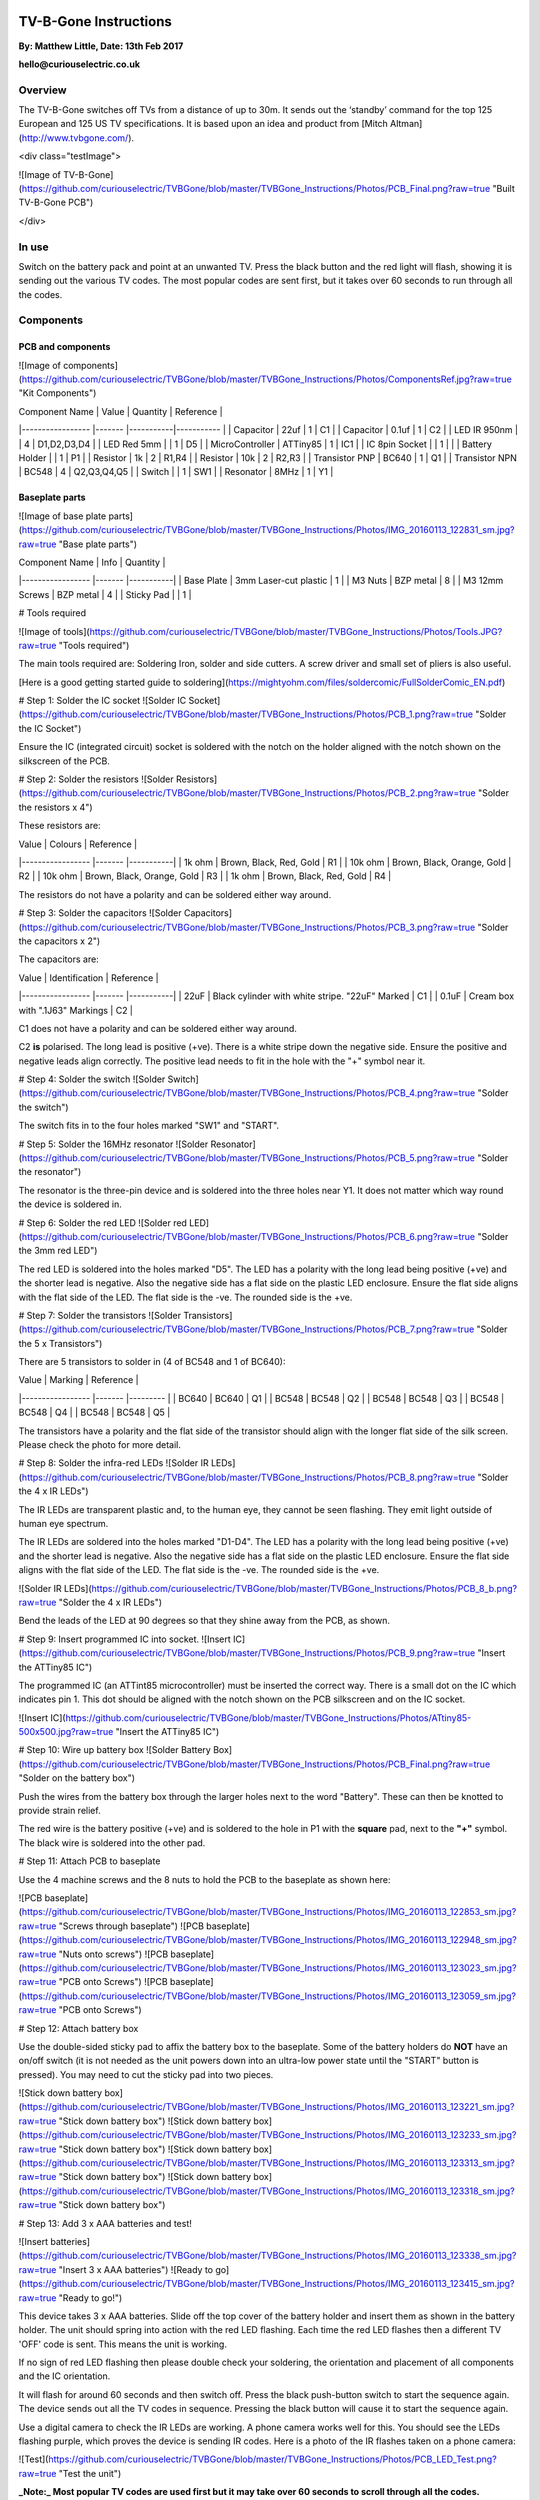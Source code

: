 
.. image:: "https://github.com/curiouselectric/TVBGone/blob/master/TVBGone_Instructions/Photos/CuriousElectricCompany_Logo_Web_Header.png?raw=true"
   :height: 100px
   :width: 200 px
   :scale: 50 %
   :alt: alternate text
   :align: center


TV-B-Gone Instructions
======================

**By: Matthew Little,      Date: 13th Feb 2017**

**hello@curiouselectric.co.uk**

Overview
--------

The TV-B-Gone switches off TVs from a distance of up to 30m. It sends out the ‘standby’ command for the top 125 European and 125 US TV specifications.
It is based upon an idea and product from [Mitch Altman](http://www.tvbgone.com/).

<div class="testImage">

![Image of TV-B-Gone](https://github.com/curiouselectric/TVBGone/blob/master/TVBGone_Instructions/Photos/PCB_Final.png?raw=true "Built TV-B-Gone PCB")

</div>


In use
------

Switch on the battery pack and point at an unwanted TV. Press the black button and the red light will flash, showing it is sending out the various TV codes. The most popular codes are sent first, but it takes over 60 seconds to run through all the codes.

Components
----------

PCB and components
^^^^^^^^^^^^^^^^^^

![Image of components](https://github.com/curiouselectric/TVBGone/blob/master/TVBGone_Instructions/Photos/ComponentsRef.jpg?raw=true "Kit Components")

| Component Name      | Value     | Quantity  | Reference   |
|-----------------    |-------    |-----------|-----------  |
| Capacitor           | 22uf      | 1         | C1          |
| Capacitor           | 0.1uf     | 1         | C2          |
| LED IR 950nm        |           | 4         | D1,D2,D3,D4 |
| LED Red 5mm         |           | 1         | D5          |
| MicroController     | ATTiny85  | 1         | IC1         |
| IC 8pin Socket      |           | 1         |             |
| Battery Holder      |           | 1         | P1          |
| Resistor            | 1k        | 2         | R1,R4       |
| Resistor            | 10k       | 2         | R2,R3       |
| Transistor  PNP     | BC640     | 1         | Q1          |
| Transistor  NPN     | BC548     | 4         | Q2,Q3,Q4,Q5 |
| Switch              |           | 1         | SW1         |
| Resonator           | 8MHz      | 1         | Y1          |

Baseplate parts
^^^^^^^^^^^^^^^

![Image of base plate parts](https://github.com/curiouselectric/TVBGone/blob/master/TVBGone_Instructions/Photos/IMG_20160113_122831_sm.jpg?raw=true "Base plate parts")

| Component Name      | Info                      | Quantity  |
|-----------------    |-------                    |-----------|
| Base Plate          | 3mm Laser-cut plastic     | 1         |
| M3 Nuts             | BZP metal                 | 8         |
| M3 12mm Screws      | BZP metal                 | 4         |
| Sticky Pad          |                           | 1         |

# Tools required

![Image of tools](https://github.com/curiouselectric/TVBGone/blob/master/TVBGone_Instructions/Photos/Tools.JPG?raw=true "Tools required")

The main tools required are: Soldering Iron, solder and side cutters. A screw driver and small set of pliers is also useful.

[Here is a good getting started guide to soldering](https://mightyohm.com/files/soldercomic/FullSolderComic_EN.pdf)

# Step 1: Solder the IC socket
![Solder IC Socket](https://github.com/curiouselectric/TVBGone/blob/master/TVBGone_Instructions/Photos/PCB_1.png?raw=true "Solder the IC Socket")

Ensure the IC (integrated circuit) socket is soldered with the notch on the holder aligned with the notch shown on the silkscreen of the PCB.

# Step 2: Solder the resistors
![Solder Resistors](https://github.com/curiouselectric/TVBGone/blob/master/TVBGone_Instructions/Photos/PCB_2.png?raw=true "Solder the resistors x 4")

These resistors are:

| Value               | Colours                    | Reference |
|-----------------    |-------                     |-----------|
| 1k ohm              | Brown, Black, Red, Gold    | R1        |
| 10k ohm             | Brown, Black, Orange, Gold | R2        |
| 10k ohm             | Brown, Black, Orange, Gold | R3        |
| 1k ohm              | Brown, Black, Red, Gold    | R4        |

The resistors do not have a polarity and can be soldered either way around.

# Step 3: Solder the capacitors
![Solder Capacitors](https://github.com/curiouselectric/TVBGone/blob/master/TVBGone_Instructions/Photos/PCB_3.png?raw=true "Solder the capacitors x 2")

The capacitors are:

| Value              | Identification                                       | Reference |
|-----------------   |-------                                               |-----------|
| 22uF               | Black cylinder with white stripe. "22uF" Marked      | C1        |
| 0.1uF              | Cream box with ".1J63" Markings                      | C2        |


C1 does not have a polarity and can be soldered either way around.

C2 **is** polarised. The long lead is positive (+ve). There is a white stripe down the negative side. Ensure the positive and negative leads align correctly. The positive lead needs to fit in the hole with the "+" symbol near it.

# Step 4: Solder the switch
![Solder Switch](https://github.com/curiouselectric/TVBGone/blob/master/TVBGone_Instructions/Photos/PCB_4.png?raw=true "Solder the switch")

The switch fits in to the four holes marked "SW1" and "START".

# Step 5: Solder the 16MHz resonator
![Solder Resonator](https://github.com/curiouselectric/TVBGone/blob/master/TVBGone_Instructions/Photos/PCB_5.png?raw=true "Solder the resonator")

The resonator is the three-pin device and is soldered into the three holes near Y1. It does not matter which way round the device is soldered in.

# Step 6: Solder the red LED
![Solder red LED](https://github.com/curiouselectric/TVBGone/blob/master/TVBGone_Instructions/Photos/PCB_6.png?raw=true "Solder the 3mm red LED")

The red LED is soldered into the holes marked "D5". The LED has a polarity with the long lead being positive (+ve) and the shorter lead is negative. Also the negative side has a flat side on the plastic LED enclosure. Ensure the flat side aligns with the flat side of the LED. The flat side is the -ve. The rounded side is the +ve.

# Step 7: Solder the transistors
![Solder Transistors](https://github.com/curiouselectric/TVBGone/blob/master/TVBGone_Instructions/Photos/PCB_7.png?raw=true "Solder the 5 x Transistors")

There are 5 transistors to solder in (4 of BC548 and 1 of BC640):

| Value             | Marking  | Reference |
|-----------------  |-------   |---------  |
| BC640             | BC640    | Q1        |
| BC548             | BC548    | Q2        |
| BC548             | BC548    | Q3        |
| BC548             | BC548    | Q4        |
| BC548             | BC548    | Q5        |

The transistors have a polarity and the flat side of the transistor should align with the longer flat side of the silk screen. Please check the photo for more detail.

# Step 8: Solder the infra-red LEDs
![Solder IR LEDs](https://github.com/curiouselectric/TVBGone/blob/master/TVBGone_Instructions/Photos/PCB_8.png?raw=true "Solder the 4 x IR LEDs")

The IR LEDs are transparent plastic and, to the human eye, they cannot be seen flashing. They emit light outside of human eye spectrum.

The IR LEDs are soldered into the holes marked "D1-D4". The LED has a polarity with the long lead being positive (+ve) and the shorter lead is negative. Also the negative side has a flat side on the plastic LED enclosure. Ensure the flat side aligns with the flat side of the LED. The flat side is the -ve. The rounded side is the +ve.

![Solder IR LEDs](https://github.com/curiouselectric/TVBGone/blob/master/TVBGone_Instructions/Photos/PCB_8_b.png?raw=true "Solder the 4 x IR LEDs")

Bend the leads of the LED at 90 degrees so that they shine away from the PCB, as shown.

# Step 9: Insert programmed IC into socket.
![Insert IC](https://github.com/curiouselectric/TVBGone/blob/master/TVBGone_Instructions/Photos/PCB_9.png?raw=true "Insert the ATTiny85 IC")

The programmed IC (an ATTint85 microcontroller) must be inserted the correct way. There is a small dot on the IC which indicates pin 1. This dot should be aligned with the notch shown on the PCB silkscreen and on the IC socket.

![Insert IC](https://github.com/curiouselectric/TVBGone/blob/master/TVBGone_Instructions/Photos/ATtiny85-500x500.jpg?raw=true "Insert the ATTiny85 IC")

# Step 10: Wire up battery box
![Solder Battery Box](https://github.com/curiouselectric/TVBGone/blob/master/TVBGone_Instructions/Photos/PCB_Final.png?raw=true "Solder on the battery box")

Push the wires from the battery box through the larger holes next to the word "Battery". These can then be knotted to provide strain relief.

The red wire is the battery positive (+ve) and is soldered to the hole in P1 with the **square** pad, next to the **"+"** symbol. The black wire is soldered into the other pad.

# Step 11: Attach PCB to baseplate

Use the 4 machine screws and the 8 nuts to hold the PCB to the baseplate as shown here:

![PCB baseplate](https://github.com/curiouselectric/TVBGone/blob/master/TVBGone_Instructions/Photos/IMG_20160113_122853_sm.jpg?raw=true "Screws through baseplate")
![PCB baseplate](https://github.com/curiouselectric/TVBGone/blob/master/TVBGone_Instructions/Photos/IMG_20160113_122948_sm.jpg?raw=true "Nuts onto screws")
![PCB baseplate](https://github.com/curiouselectric/TVBGone/blob/master/TVBGone_Instructions/Photos/IMG_20160113_123023_sm.jpg?raw=true "PCB onto Screws")
![PCB baseplate](https://github.com/curiouselectric/TVBGone/blob/master/TVBGone_Instructions/Photos/IMG_20160113_123059_sm.jpg?raw=true "PCB onto Screws")

# Step 12: Attach battery box

Use the double-sided sticky pad to affix the battery box to the baseplate. Some of the battery holders do **NOT** have an on/off switch (it is not needed as the unit powers down into an ultra-low power state until the "START" button is pressed). You may need to cut the sticky pad into two pieces.

![Stick down battery box](https://github.com/curiouselectric/TVBGone/blob/master/TVBGone_Instructions/Photos/IMG_20160113_123221_sm.jpg?raw=true "Stick down battery box")
![Stick down battery box](https://github.com/curiouselectric/TVBGone/blob/master/TVBGone_Instructions/Photos/IMG_20160113_123233_sm.jpg?raw=true "Stick down battery box")
![Stick down battery box](https://github.com/curiouselectric/TVBGone/blob/master/TVBGone_Instructions/Photos/IMG_20160113_123313_sm.jpg?raw=true "Stick down battery box")
![Stick down battery box](https://github.com/curiouselectric/TVBGone/blob/master/TVBGone_Instructions/Photos/IMG_20160113_123318_sm.jpg?raw=true "Stick down battery box")

# Step 13: Add 3 x AAA batteries and test!

![Insert batteries](https://github.com/curiouselectric/TVBGone/blob/master/TVBGone_Instructions/Photos/IMG_20160113_123338_sm.jpg?raw=true "Insert 3 x AAA batteries")
![Ready to go](https://github.com/curiouselectric/TVBGone/blob/master/TVBGone_Instructions/Photos/IMG_20160113_123415_sm.jpg?raw=true "Ready to go!")

This device takes 3 x AAA batteries. Slide off the top cover of the battery holder and insert them as shown in the battery holder.
The unit should spring into action with the red LED flashing. Each time the red LED flashes then a different TV 'OFF' code is sent. This means the unit is working.

If no sign of red LED flashing then please double check your soldering, the orientation and placement of all components and the IC orientation.

It will flash for around 60 seconds and then switch off. Press the black push-button switch to start the sequence again. The device sends out all the TV codes in sequence. Pressing the black button will cause it to start the sequence again.

Use a digital camera to check the IR LEDs are working. A phone camera works well for this. You should see the LEDs flashing purple, which proves the device is sending IR codes. Here is a photo of the IR flashes taken on a phone camera:

![Test](https://github.com/curiouselectric/TVBGone/blob/master/TVBGone_Instructions/Photos/PCB_LED_Test.png?raw=true "Test the unit")

**_Note:_ Most popular TV codes are used first but it may take over 60 seconds to scroll through all the codes.**


# Circuit Overview

This kit is based upon a circuit originally produced by [Mitch Altman](http://www.tvbgone.com/cfe_tvbg_main.php)

The circuit is based upon the [kit by Adafruit Industries](http://www.ladyada.net/make/tvbgone/index.html)

Kit developed by [Matt Little at Curious Electric](http://www.curiouselectric.co.uk)

# Circuit Schematic

![Circuit Schematic](https://github.com/curiouselectric/TVBGone/blob/master/TVBGone_Instructions/Photos/Schematic_TVBGone.png?raw=true "The Circuit Schematic")

[And here as a .pdf](https://github.com/curiouselectric/TVBGone/blob/master/TVBGone_Instructions/Photos/TVBGoneSchematic.pdf)

# PCB overview

![PCB](https://github.com/curiouselectric/TVBGone/blob/master/TVBGone_Instructions/Photos/PCB_overview.jpg?raw=true "The PCB overview")

[And here as a .pdf](https://github.com/curiouselectric/TVBGone/blob/master/TVBGone_Instructions/Photos/TVBGone_PCB.pdf)

# Suppliers Information

We would like you to be happy with this kit. If you are not happy for any reason then please contact us and we will help to sort it out.

Please email **hello@curiouselectric.co.uk** with any questions or comments.

Please tweet us at **@curiouselectric**

If any parts are missing from your kit then please email **hello@curiouselectric.co.uk** with details and, if possible, where the kit was purchased.

More technical information can be found via **www.curiouselectric.co.uk**

The GITHUB repository for all the files is: **https://github.com/curiouselectric/TVBGone**

This kit has been designed and produced by:

<p align="center">
<b>The Curious Electric Company</b><br>
hello@curiouselectric.co.uk<br>
www.curiouselectric.co.uk<br>
Hopkinson,<br>
21 Station Street,<br>
Nottingham,<br>
NG2 3AJ, UK<br>
<br>
<img src="https://github.com/curiouselectric/TVBGone/blob/master/TVBGone_Instructions/Photos/CuriousElectricCompany_Logo_Round_Logo.png?raw=true" width="150" align="middle">
</p>
